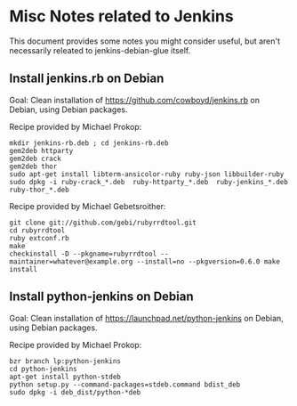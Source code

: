 * Misc Notes related to Jenkins

This document provides some notes you might consider useful, but aren't necessarily releated to jenkins-debian-glue itself.

** Install jenkins.rb on Debian

Goal: Clean installation of https://github.com/cowboyd/jenkins.rb on Debian, using Debian packages.

Recipe provided by Michael Prokop:

#+BEGIN_EXAMPLE
mkdir jenkins-rb.deb ; cd jenkins-rb.deb
gem2deb httparty
gem2deb crack
gem2deb thor
sudo apt-get install libterm-ansicolor-ruby ruby-json libbuilder-ruby
sudo dpkg -i ruby-crack_*.deb  ruby-httparty_*.deb  ruby-jenkins_*.deb  ruby-thor_*.deb
#+END_EXAMPLE

Recipe provided by Michael Gebetsroither:

#+BEGIN_EXAMPLE
git clone git://github.com/gebi/rubyrrdtool.git
cd rubyrrdtool
ruby extconf.rb
make
checkinstall -D --pkgname=rubyrrdtool --maintainer=whatever@example.org --install=no --pkgversion=0.6.0 make install
#+END_EXAMPLE


** Install python-jenkins on Debian

Goal: Clean installation of https://launchpad.net/python-jenkins on Debian, using Debian packages.

Recipe provided by Michael Prokop:

#+BEGIN_EXAMPLE
bzr branch lp:python-jenkins
cd python-jenkins
apt-get install python-stdeb
python setup.py --command-packages=stdeb.command bdist_deb
sudo dpkg -i deb_dist/python-*deb
#+END_EXAMPLE
